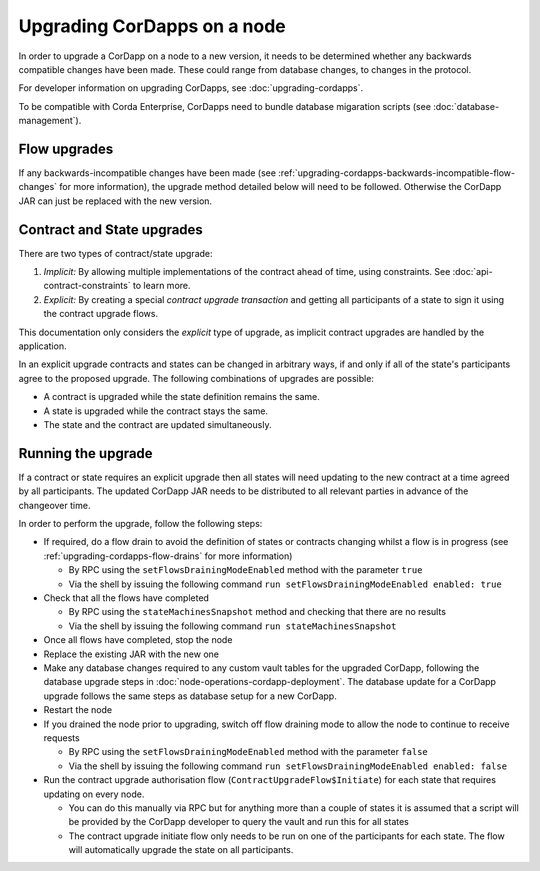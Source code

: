 Upgrading CorDapps on a node
============================

In order to upgrade a CorDapp on a node to a new version, it needs to be determined whether any backwards compatible
changes have been made. These could range from database changes, to changes in the protocol.

For developer information on upgrading CorDapps, see :doc:`upgrading-cordapps`.

To be compatible with Corda Enterprise, CorDapps need to bundle database migaration scripts (see :doc:`database-management`).

Flow upgrades
~~~~~~~~~~~~~

If any backwards-incompatible changes have been made (see :ref:`upgrading-cordapps-backwards-incompatible-flow-changes`
for more information), the upgrade method detailed below will need to be followed. Otherwise the CorDapp JAR can just
be replaced with the new version.

Contract and State upgrades
~~~~~~~~~~~~~~~~~~~~~~~~~~~

There are two types of contract/state upgrade:

1. *Implicit:* By allowing multiple implementations of the contract ahead of time, using constraints. See
   :doc:`api-contract-constraints` to learn more.
2. *Explicit:* By creating a special *contract upgrade transaction* and getting all participants of a state to sign it using the
   contract upgrade flows.

This documentation only considers the *explicit* type of upgrade, as implicit contract upgrades are handled by the application.

In an explicit upgrade contracts and states can be changed in arbitrary ways, if and only if all of the state's participants
agree to the proposed upgrade. The following combinations of upgrades are possible:

* A contract is upgraded while the state definition remains the same.
* A state is upgraded while the contract stays the same.
* The state and the contract are updated simultaneously.

Running the upgrade
~~~~~~~~~~~~~~~~~~~

If a contract or state requires an explicit upgrade then all states will need updating to the new contract at a time agreed
by all participants. The updated CorDapp JAR needs to be distributed to all relevant parties in advance of the changeover
time.

In order to perform the upgrade, follow the following steps:

* If required, do a flow drain to avoid the definition of states or contracts changing whilst a flow is in progress (see :ref:`upgrading-cordapps-flow-drains` for more information)

  * By RPC using the ``setFlowsDrainingModeEnabled`` method with the parameter ``true``
  * Via the shell by issuing the following command ``run setFlowsDrainingModeEnabled enabled: true``

* Check that all the flows have completed

  * By RPC using the ``stateMachinesSnapshot`` method and checking that there are no results
  * Via the shell by issuing the following command ``run stateMachinesSnapshot``

* Once all flows have completed, stop the node
* Replace the existing JAR with the new one
* Make any database changes required to any custom vault tables for the upgraded CorDapp,
  following the database upgrade steps in :doc:`node-operations-cordapp-deployment`.
  The database update for a CorDapp upgrade follows the same steps as database setup for a new CorDapp.

* Restart the node
* If you drained the node prior to upgrading, switch off flow draining mode to allow the node to continue to receive requests

  * By RPC using the ``setFlowsDrainingModeEnabled`` method with the parameter ``false``
  * Via the shell by issuing the following command ``run setFlowsDrainingModeEnabled enabled: false``

* Run the contract upgrade authorisation flow (``ContractUpgradeFlow$Initiate``) for each state that requires updating on every node.

  * You can do this manually via RPC but for anything more than a couple of states it is assumed that a script will be
    provided by the CorDapp developer to query the vault and run this for all states
  * The contract upgrade initiate flow only needs to be run on one of the participants for each state. The flow will
    automatically upgrade the state on all participants.
